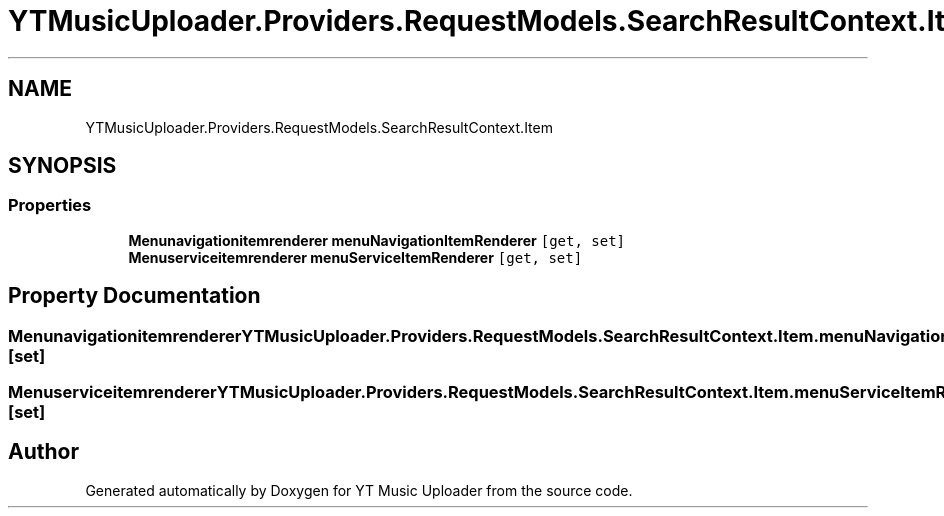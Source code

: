 .TH "YTMusicUploader.Providers.RequestModels.SearchResultContext.Item" 3 "Mon Sep 14 2020" "YT Music Uploader" \" -*- nroff -*-
.ad l
.nh
.SH NAME
YTMusicUploader.Providers.RequestModels.SearchResultContext.Item
.SH SYNOPSIS
.br
.PP
.SS "Properties"

.in +1c
.ti -1c
.RI "\fBMenunavigationitemrenderer\fP \fBmenuNavigationItemRenderer\fP\fC [get, set]\fP"
.br
.ti -1c
.RI "\fBMenuserviceitemrenderer\fP \fBmenuServiceItemRenderer\fP\fC [get, set]\fP"
.br
.in -1c
.SH "Property Documentation"
.PP 
.SS "\fBMenunavigationitemrenderer\fP YTMusicUploader\&.Providers\&.RequestModels\&.SearchResultContext\&.Item\&.menuNavigationItemRenderer\fC [get]\fP, \fC [set]\fP"

.SS "\fBMenuserviceitemrenderer\fP YTMusicUploader\&.Providers\&.RequestModels\&.SearchResultContext\&.Item\&.menuServiceItemRenderer\fC [get]\fP, \fC [set]\fP"


.SH "Author"
.PP 
Generated automatically by Doxygen for YT Music Uploader from the source code\&.
